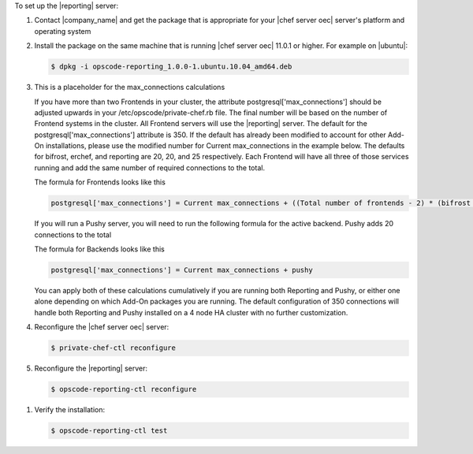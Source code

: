 .. The contents of this file are included in multiple topics.
.. This file should not be changed in a way that hinders its ability to appear in multiple documentation sets.

To set up the |reporting| server:

#. Contact |company_name| and get the package that is appropriate for your |chef server oec| server's platform and operating system
#. Install the package on the same machine that is running |chef server oec| 11.0.1 or higher. For example on |ubuntu|:

   .. code-block:: bash

      $ dpkg -i opscode-reporting_1.0.0-1.ubuntu.10.04_amd64.deb

#. This is a placeholder for the max_connections calculations 

   If you have more than two Frontends in your cluster, the attribute postgresql['max_connections'] should be adjusted upwards
   in your /etc/opscode/private-chef.rb file.  The final number will be based on the number of Frontend systems in the cluster.
   All Frontend servers will use the |reporting| server. The default for the postgresql['max_connections'] attribute is 350.
   If the default has already been modified to account for other Add-On installations, please use the modified number for
   Current max_connections in the example below. The defaults for bifrost, erchef, and reporting are 20, 20, and 25
   respectively. Each Frontend will have all three of those services running and add the same number of required connections
   to the total.

   The formula for Frontends looks like this

   .. code-block:: bash

      postgresql['max_connections'] = Current max_connections + ((Total number of frontends - 2) * (bifrost + erchef + reporting) )

   If you will run a Pushy server, you will need to run the following formula for the active backend.
   Pushy adds 20 connections to the total

   The formula for Backends looks like this

   .. code-block:: bash

      postgresql['max_connections'] = Current max_connections + pushy

   You can apply both of these calculations cumulatively if you are running both Reporting and Pushy, or either one alone
   depending on which Add-On packages you are running.
   The default configuration of 350 connections will handle both Reporting and Pushy installed on a 4 node HA cluster with
   no further customization.

#. Reconfigure the |chef server oec| server:

   .. code-block:: bash

      $ private-chef-ctl reconfigure

#. Reconfigure the |reporting| server:

   .. code-block:: bash

      $ opscode-reporting-ctl reconfigure

.. #. Restart the |reporting| components:
.. 
..    .. code-block:: bash
.. 
..       $ private-chef-ctl restart opscode-reporting

#. Verify the installation:

   .. code-block:: bash

      $ opscode-reporting-ctl test

